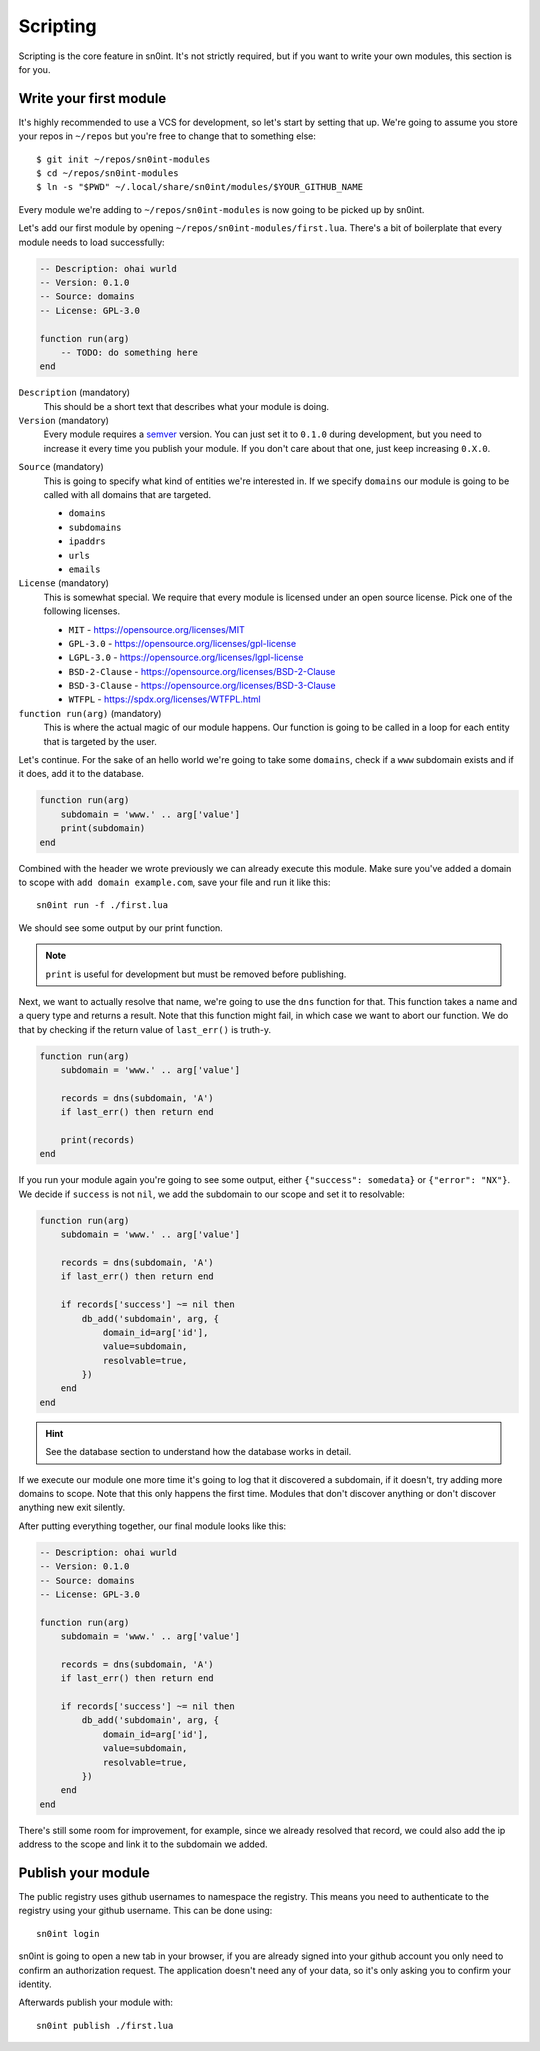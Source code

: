 Scripting
=========

Scripting is the core feature in sn0int. It's not strictly required, but if you
want to write your own modules, this section is for you.

Write your first module
-----------------------

It's highly recommended to use a VCS for development, so let's start by setting
that up. We're going to assume you store your repos in ``~/repos`` but you're
free to change that to something else::

    $ git init ~/repos/sn0int-modules
    $ cd ~/repos/sn0int-modules
    $ ln -s "$PWD" ~/.local/share/sn0int/modules/$YOUR_GITHUB_NAME

Every module we're adding to ``~/repos/sn0int-modules`` is now going to be
picked up by sn0int.

Let's add our first module by opening ``~/repos/sn0int-modules/first.lua``.
There's a bit of boilerplate that every module needs to load successfully:

.. code-block:: lua

    -- Description: ohai wurld
    -- Version: 0.1.0
    -- Source: domains
    -- License: GPL-3.0

    function run(arg)
        -- TODO: do something here
    end

``Description`` (mandatory)
  This should be a short text that describes what your module is doing.

``Version`` (mandatory)
  Every module requires a semver_ version. You can just set it to ``0.1.0``
  during development, but you need to increase it every time you publish your
  module. If you don't care about that one, just keep increasing ``0.X.0``.

.. _semver: https://semver.org/

``Source`` (mandatory)
  This is going to specify what kind of entities we're interested in. If we
  specify ``domains`` our module is going to be called with all domains that
  are targeted.

  - ``domains``
  - ``subdomains``
  - ``ipaddrs``
  - ``urls``
  - ``emails``

``License`` (mandatory)
  This is somewhat special. We require that every module is licensed under an
  open source license. Pick one of the following licenses.

  - ``MIT`` -  https://opensource.org/licenses/MIT
  - ``GPL-3.0`` - https://opensource.org/licenses/gpl-license
  - ``LGPL-3.0`` - https://opensource.org/licenses/lgpl-license
  - ``BSD-2-Clause`` - https://opensource.org/licenses/BSD-2-Clause
  - ``BSD-3-Clause`` - https://opensource.org/licenses/BSD-3-Clause
  - ``WTFPL`` - https://spdx.org/licenses/WTFPL.html

``function run(arg)`` (mandatory)
  This is where the actual magic of our module happens. Our function is going
  to be called in a loop for each entity that is targeted by the user.

Let's continue. For the sake of an hello world we're going to take some
``domains``, check if a ``www`` subdomain exists and if it does, add it to the
database.

.. code-block:: lua

    function run(arg)
        subdomain = 'www.' .. arg['value']
        print(subdomain)
    end

Combined with the header we wrote previously we can already execute this
module. Make sure you've added a domain to scope with ``add domain
example.com``, save your file and run it like this::

    sn0int run -f ./first.lua

We should see some output by our print function.

.. note::
   ``print`` is useful for development but must be removed before publishing.

Next, we want to actually resolve that name, we're going to use the ``dns``
function for that. This function takes a name and a query type and returns a
result. Note that this function might fail, in which case we want to abort our
function. We do that by checking if the return value of ``last_err()`` is
truth-y.

.. code-block:: lua

    function run(arg)
        subdomain = 'www.' .. arg['value']

        records = dns(subdomain, 'A')
        if last_err() then return end

        print(records)
    end

If you run your module again you're going to see some output, either
``{"success": somedata}`` or ``{"error": "NX"}``. We decide if ``success`` is
not ``nil``, we add the subdomain to our scope and set it to resolvable:

.. code-block:: lua

    function run(arg)
        subdomain = 'www.' .. arg['value']

        records = dns(subdomain, 'A')
        if last_err() then return end

        if records['success'] ~= nil then
            db_add('subdomain', arg, {
                domain_id=arg['id'],
                value=subdomain,
                resolvable=true,
            })
        end
    end

.. hint::
   See the database section to understand how the database works in detail.

If we execute our module one more time it's going to log that it discovered a
subdomain, if it doesn't, try adding more domains to scope. Note that this only
happens the first time. Modules that don't discover anything or don't discover
anything new exit silently.

After putting everything together, our final module looks like this:

.. code-block:: lua

    -- Description: ohai wurld
    -- Version: 0.1.0
    -- Source: domains
    -- License: GPL-3.0

    function run(arg)
        subdomain = 'www.' .. arg['value']

        records = dns(subdomain, 'A')
        if last_err() then return end

        if records['success'] ~= nil then
            db_add('subdomain', arg, {
                domain_id=arg['id'],
                value=subdomain,
                resolvable=true,
            })
        end
    end

There's still some room for improvement, for example, since we already resolved
that record, we could also add the ip address to the scope and link it to the
subdomain we added.

Publish your module
-------------------

The public registry uses github usernames to namespace the registry. This means
you need to authenticate to the registry using your github username. This can
be done using::

    sn0int login

sn0int is going to open a new tab in your browser, if you are already signed
into your github account you only need to confirm an authorization request. The
application doesn't need any of your data, so it's only asking you to confirm
your identity.

Afterwards publish your module with::

    sn0int publish ./first.lua
